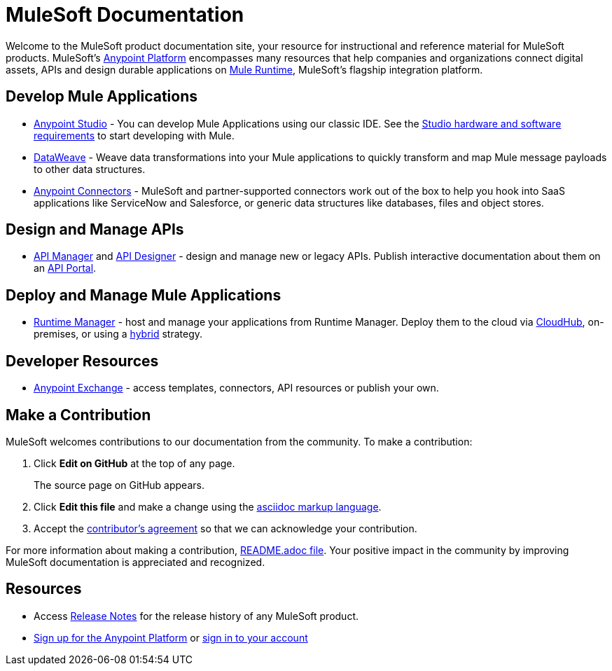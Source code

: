 = MuleSoft Documentation

Welcome to the MuleSoft product documentation site, your resource for instructional and reference material for MuleSoft products. MuleSoft's link:/mule-fundamentals/v/3.8/anypoint-platform-primer[Anypoint Platform] encompasses many resources that help companies and organizations connect digital assets, APIs and design durable applications on link:/mule-fundamentals/v/3.8/[Mule Runtime], MuleSoft's flagship integration platform.

== Develop Mule Applications

* link:/anypoint-studio/v/6/index[Anypoint Studio] - You can develop Mule Applications using our classic IDE. See the link:/anypoint-studio/v/6/setting-up-your-development-environment[Studio hardware and software requirements] to start developing with Mule.
* link:/mule-user-guide/v/3.8/dataweave[DataWeave] - Weave data transformations into your Mule applications to quickly transform and map Mule message payloads to other data structures.
* link:/mule-user-guide/v/3.8/anypoint-connectors[Anypoint Connectors] - MuleSoft and partner-supported connectors work out of the box to help you hook into SaaS applications like ServiceNow and Salesforce, or generic data structures like databases, files and object stores.

== Design and Manage APIs

* link:/api-manager/[API Manager] and link:api-manager/designing-your-api[API Designer] - design and manage new or legacy APIs. Publish interactive documentation about them on an link:/api-manager/tutorial-create-an-api-portal[API Portal].

== Deploy and Manage Mule Applications

* link:/runtime-manager/cloudhub[Runtime Manager] - host and manage your applications from Runtime Manager. Deploy them to the cloud via https://docs.mulesoft.com/runtime-manager/cloudhub[CloudHub], on-premises, or using a link:/runtime-manager/managing-servers[hybrid] strategy.

== Developer Resources

* link:/mule-fundamentals/v/3.8/anypoint-exchange[Anypoint Exchange] - access templates, connectors, API resources or publish your own.

== Make a Contribution

MuleSoft welcomes contributions to our documentation from the community. To make a contribution:

. Click *Edit on GitHub* at the top of any page.
+
The source page on GitHub appears.
+
. Click *Edit this file* and make a change using the link:https://en.wikipedia.org/wiki/Lightweight_markup_language[asciidoc markup language].
. Accept the link:http://www.mulesoft.org/legal/contributor-agreement.html[contributor's agreement] so that we can acknowledge your contribution. 

For more information about making a contribution, link:https://github.com/mulesoft/mulesoft-docs/blob/master/README.adoc[README.adoc file]. Your positive impact in the community by improving MuleSoft documentation is appreciated and recognized.

== Resources

* Access link:/release-notes/[Release Notes] for the release history of any MuleSoft product.
* link:https://anypoint.mulesoft.com/login/#/signup[Sign up for the Anypoint Platform] or link:https://anypoint.mulesoft.com/login/#/signin[sign in to your account]
